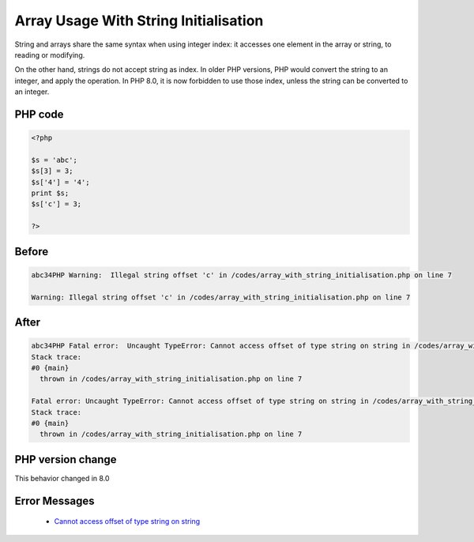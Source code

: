 .. _`array-usage-with-string-initialisation`:

Array Usage With String Initialisation
======================================
String and arrays share the same syntax when using integer index: it accesses one element in the array or string, to reading or modifying. 



On the other hand, strings do not accept string as index. In older PHP versions, PHP would convert the string to an integer, and apply the operation. In PHP 8.0, it is now forbidden to use those index, unless the string can be converted to an integer.

PHP code
________
.. code-block:: php

   <?php
   
   $s = 'abc';
   $s[3] = 3;
   $s['4'] = '4';
   print $s;
   $s['c'] = 3;
   
   ?>

Before
______
.. code-block:: output

   abc34PHP Warning:  Illegal string offset 'c' in /codes/array_with_string_initialisation.php on line 7
   
   Warning: Illegal string offset 'c' in /codes/array_with_string_initialisation.php on line 7
   

After
______
.. code-block:: output

   abc34PHP Fatal error:  Uncaught TypeError: Cannot access offset of type string on string in /codes/array_with_string_initialisation.php:7
   Stack trace:
   #0 {main}
     thrown in /codes/array_with_string_initialisation.php on line 7
   
   Fatal error: Uncaught TypeError: Cannot access offset of type string on string in /codes/array_with_string_initialisation.php:7
   Stack trace:
   #0 {main}
     thrown in /codes/array_with_string_initialisation.php on line 7
   


PHP version change
__________________
This behavior changed in 8.0


Error Messages
______________

  + `Cannot access offset of type string on string <https://php-errors.readthedocs.io/en/latest/messages/cannot-access-offset-of-type-%25s-on-%25s.html>`_



